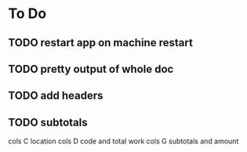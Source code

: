* To Do

** TODO restart app on machine restart
** TODO pretty output of whole doc
** TODO add headers
** TODO subtotals
cols C location
cols D code and total work
cols G subtotals and amount